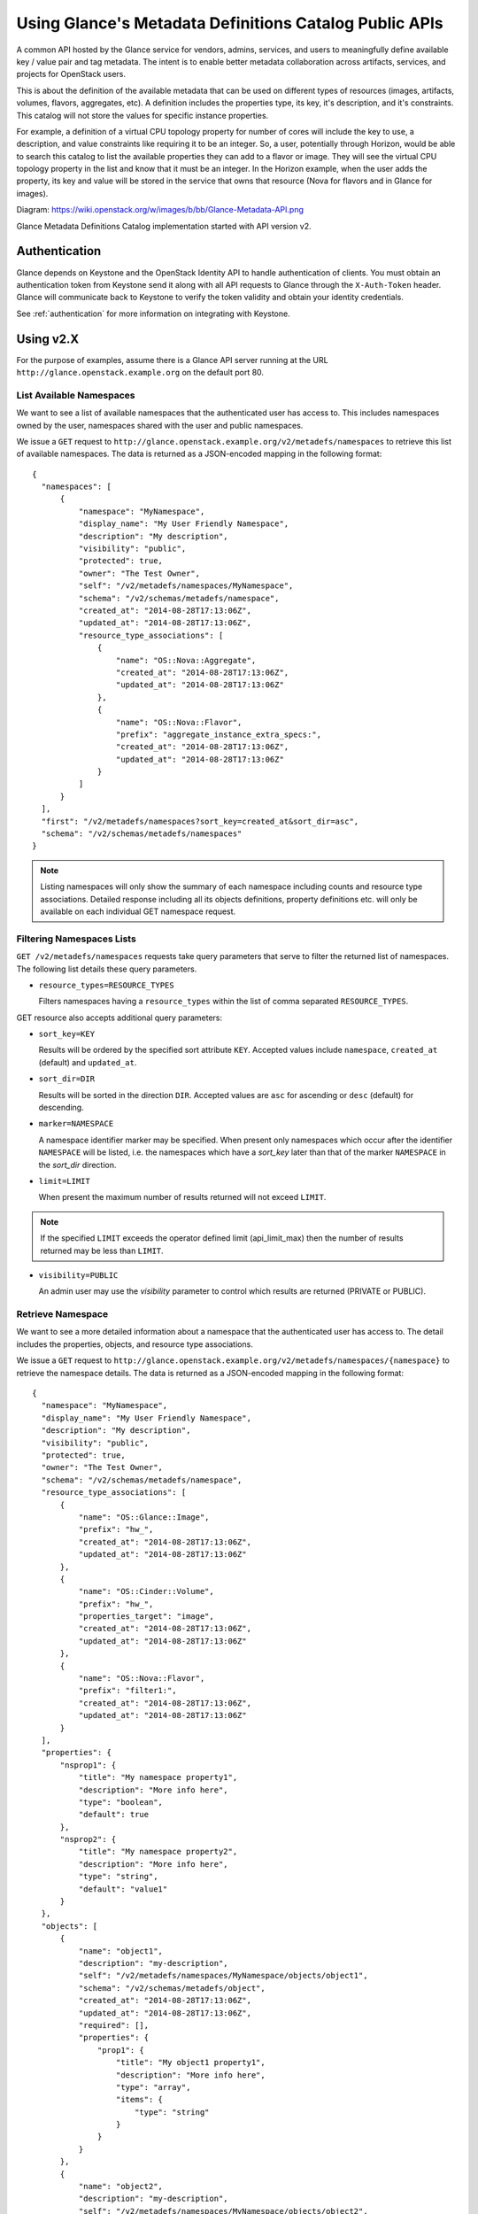 ..
      Copyright (c) 2014 Hewlett-Packard Development Company, L.P.


      Licensed under the Apache License, Version 2.0 (the "License");
      you may not use this file except in compliance with the License.
      You may obtain a copy of the License at

          http://www.apache.org/licenses/LICENSE-2.0

      Unless required by applicable law or agreed to in writing, software
      distributed under the License is distributed on an "AS IS" BASIS,
      WITHOUT WARRANTIES OR CONDITIONS OF ANY KIND, either express or
      implied.
      See the License for the specific language governing permissions and
      limitations under the License.

Using Glance's Metadata Definitions Catalog Public APIs
=======================================================

A common API hosted by the Glance service for vendors, admins, services, and
users to meaningfully define available key / value pair and tag metadata.
The intent is to enable better metadata collaboration across artifacts,
services, and projects for OpenStack users.

This is about the definition of the available metadata that can be used on
different types of resources (images, artifacts, volumes, flavors, aggregates,
etc). A definition includes the properties type, its key, it's description,
and it's constraints. This catalog will not store the values for specific
instance properties.

For example, a definition of a virtual CPU topology property for number of
cores will include the key to use, a description, and value constraints like
requiring it to be an integer. So, a user, potentially through Horizon, would
be able to search this catalog to list the available properties they can add to
a flavor or image. They will see the virtual CPU topology property in the list
and know that it must be an integer. In the Horizon example, when the user adds
the property, its key and value will be stored in the service that owns that
resource (Nova for flavors and in Glance for images).

Diagram: https://wiki.openstack.org/w/images/b/bb/Glance-Metadata-API.png

Glance Metadata Definitions Catalog implementation started with API version v2.

Authentication
--------------

Glance depends on Keystone and the OpenStack Identity API to handle
authentication of clients. You must obtain an authentication token from
Keystone send it along with all API requests to Glance through the
``X-Auth-Token`` header. Glance will communicate back to Keystone to verify
the token validity and obtain your identity credentials.

See :ref:`authentication` for more information on integrating with Keystone.

Using v2.X
----------

For the purpose of examples, assume there is a Glance API server running
at the URL ``http://glance.openstack.example.org`` on the default port 80.

List Available Namespaces
*************************

We want to see a list of available namespaces that the authenticated user
has access to. This includes namespaces owned by the user,
namespaces shared with the user and public namespaces.

We issue a ``GET`` request to ``http://glance.openstack.example.org/v2/metadefs/namespaces``
to retrieve this list of available namespaces.
The data is returned as a JSON-encoded mapping in the following format::

  {
    "namespaces": [
        {
            "namespace": "MyNamespace",
            "display_name": "My User Friendly Namespace",
            "description": "My description",
            "visibility": "public",
            "protected": true,
            "owner": "The Test Owner",
            "self": "/v2/metadefs/namespaces/MyNamespace",
            "schema": "/v2/schemas/metadefs/namespace",
            "created_at": "2014-08-28T17:13:06Z",
            "updated_at": "2014-08-28T17:13:06Z",
            "resource_type_associations": [
                {
                    "name": "OS::Nova::Aggregate",
                    "created_at": "2014-08-28T17:13:06Z",
                    "updated_at": "2014-08-28T17:13:06Z"
                },
                {
                    "name": "OS::Nova::Flavor",
                    "prefix": "aggregate_instance_extra_specs:",
                    "created_at": "2014-08-28T17:13:06Z",
                    "updated_at": "2014-08-28T17:13:06Z"
                }
            ]
        }
    ],
    "first": "/v2/metadefs/namespaces?sort_key=created_at&sort_dir=asc",
    "schema": "/v2/schemas/metadefs/namespaces"
  }


.. note::
   Listing namespaces will only show the summary of each namespace including
   counts and resource type associations. Detailed response including all its
   objects definitions, property definitions etc. will only be available on
   each individual GET namespace request.

Filtering Namespaces Lists
**************************

``GET /v2/metadefs/namespaces`` requests take query parameters that serve to
filter the returned list of namespaces. The following
list details these query parameters.

* ``resource_types=RESOURCE_TYPES``

  Filters namespaces having a ``resource_types`` within the list of
  comma separated ``RESOURCE_TYPES``.

GET resource also accepts additional query parameters:

* ``sort_key=KEY``

  Results will be ordered by the specified sort attribute ``KEY``. Accepted
  values include ``namespace``, ``created_at`` (default) and ``updated_at``.

* ``sort_dir=DIR``

  Results will be sorted in the direction ``DIR``. Accepted values are ``asc``
  for ascending or ``desc`` (default) for descending.

* ``marker=NAMESPACE``

  A namespace identifier marker may be specified. When present only
  namespaces which occur after the identifier ``NAMESPACE`` will be listed,
  i.e. the namespaces which have a `sort_key` later than that of the marker
  ``NAMESPACE`` in the `sort_dir` direction.

* ``limit=LIMIT``

  When present the maximum number of results returned will not exceed ``LIMIT``.

.. note::

  If the specified ``LIMIT`` exceeds the operator defined limit (api_limit_max)
  then the number of results returned may be less than ``LIMIT``.

* ``visibility=PUBLIC``

  An admin user may use the `visibility` parameter to control which results are
  returned (PRIVATE or PUBLIC).


Retrieve Namespace
******************

We want to see a more detailed information about a namespace that the
authenticated user has access to. The detail includes the properties, objects,
and resource type associations.

We issue a ``GET`` request to ``http://glance.openstack.example.org/v2/metadefs/namespaces/{namespace}``
to retrieve the namespace details.
The data is returned as a JSON-encoded mapping in the following format::

  {
    "namespace": "MyNamespace",
    "display_name": "My User Friendly Namespace",
    "description": "My description",
    "visibility": "public",
    "protected": true,
    "owner": "The Test Owner",
    "schema": "/v2/schemas/metadefs/namespace",
    "resource_type_associations": [
        {
            "name": "OS::Glance::Image",
            "prefix": "hw_",
            "created_at": "2014-08-28T17:13:06Z",
            "updated_at": "2014-08-28T17:13:06Z"
        },
        {
            "name": "OS::Cinder::Volume",
            "prefix": "hw_",
            "properties_target": "image",
            "created_at": "2014-08-28T17:13:06Z",
            "updated_at": "2014-08-28T17:13:06Z"
        },
        {
            "name": "OS::Nova::Flavor",
            "prefix": "filter1:",
            "created_at": "2014-08-28T17:13:06Z",
            "updated_at": "2014-08-28T17:13:06Z"
        }
    ],
    "properties": {
        "nsprop1": {
            "title": "My namespace property1",
            "description": "More info here",
            "type": "boolean",
            "default": true
        },
        "nsprop2": {
            "title": "My namespace property2",
            "description": "More info here",
            "type": "string",
            "default": "value1"
        }
    },
    "objects": [
        {
            "name": "object1",
            "description": "my-description",
            "self": "/v2/metadefs/namespaces/MyNamespace/objects/object1",
            "schema": "/v2/schemas/metadefs/object",
            "created_at": "2014-08-28T17:13:06Z",
            "updated_at": "2014-08-28T17:13:06Z",
            "required": [],
            "properties": {
                "prop1": {
                    "title": "My object1 property1",
                    "description": "More info here",
                    "type": "array",
                    "items": {
                        "type": "string"
                    }
                }
            }
        },
        {
            "name": "object2",
            "description": "my-description",
            "self": "/v2/metadefs/namespaces/MyNamespace/objects/object2",
            "schema": "/v2/schemas/metadefs/object",
            "created_at": "2014-08-28T17:13:06Z",
            "updated_at": "2014-08-28T17:13:06Z",
            "properties": {
                "prop1": {
                    "title": "My object2 property1",
                    "description": "More info here",
                    "type": "integer",
                    "default": 20
                }
            }
        }
    ]
  }

Retrieve available Resource Types
*********************************

We want to see the list of all resource types that are available in Glance

We issue a ``GET`` request to ``http://glance.openstack.example.org/v2/metadefs/resource_types``
to retrieve all resource types.

The data is returned as a JSON-encoded mapping in the following format::

  {
    "resource_types": [
        {
            "created_at": "2014-08-28T17:13:04Z",
            "name": "OS::Glance::Image",
            "updated_at": "2014-08-28T17:13:04Z"
        },
        {
            "created_at": "2014-08-28T17:13:04Z",
            "name": "OS::Cinder::Volume",
            "updated_at": "2014-08-28T17:13:04Z"
        },
        {
            "created_at": "2014-08-28T17:13:04Z",
            "name": "OS::Nova::Flavor",
            "updated_at": "2014-08-28T17:13:04Z"
        },
        {
            "created_at": "2014-08-28T17:13:04Z",
            "name": "OS::Nova::Aggregate",
            "updated_at": "2014-08-28T17:13:04Z"
        },
        {
            "created_at": "2014-08-28T17:13:04Z",
            "name": "OS::Nova::Server",
            "updated_at": "2014-08-28T17:13:04Z"
        }
    ]
  }


Retrieve Resource Types associated with a Namespace
***************************************************

We want to see the list of resource types that are associated for a specific
namespace

We issue a ``GET`` request to ``http://glance.openstack.example.org/v2/metadefs/namespaces/{namespace}/resource_types``
to retrieve resource types.

The data is returned as a JSON-encoded mapping in the following format::

  {
    "resource_type_associations" : [
        {
           "name" : "OS::Glance::Image",
           "prefix" : "hw_",
           "created_at": "2014-08-28T17:13:04Z",
           "updated_at": "2014-08-28T17:13:04Z"
        },
        {
           "name" :"OS::Cinder::Volume",
           "prefix" : "hw_",
           "properties_target" : "image",
           "created_at": "2014-08-28T17:13:04Z",
           "updated_at": "2014-08-28T17:13:04Z"
        },
        {
           "name" : "OS::Nova::Flavor",
           "prefix" : "hw:",
           "created_at": "2014-08-28T17:13:04Z",
           "updated_at": "2014-08-28T17:13:04Z"
        }
    ]
  }

Add Namespace
*************

We want to create a new namespace that can contain the properties, objects,
etc.

We issue a ``POST`` request to add an namespace to Glance::

  POST http://glance.openstack.example.org/v2/metadefs/namespaces/

The input data is an JSON-encoded mapping in the following format::

  {
    "namespace": "MyNamespace",
    "display_name": "My User Friendly Namespace",
    "description": "My description",
    "visibility": "public",
    "protected": true
  }

.. note::
   Optionally properties, objects and resource type associations could be
   added in the same input. See GET Namespace output above(input will be
   similar).

Update Namespace
****************

We want to update an existing namespace

We issue a ``PUT`` request to update an namespace to Glance::

  PUT http://glance.openstack.example.org/v2/metadefs/namespaces/{namespace}

The input data is similar to Add Namespace


Delete Namespace
****************

We want to delete an existing namespace including all its objects,
properties etc.

We issue a ``DELETE`` request to delete an namespace to Glance::

  DELETE http://glance.openstack.example.org/v2/metadefs/namespaces/{namespace}


Associate Resource Type with Namespace
**************************************

We want to associate a resource type with an existing namespace

We issue a ``POST`` request to associate resource type to Glance::

  POST http://glance.openstack.example.org/v2/metadefs/namespaces/{namespace}/resource_types

The input data is an JSON-encoded mapping in the following format::

   {
           "name" :"OS::Cinder::Volume",
           "prefix" : "hw_",
           "properties_target" : "image",
           "created_at": "2014-08-28T17:13:04Z",
           "updated_at": "2014-08-28T17:13:04Z"
   }


Remove Resource Type associated with a Namespace
************************************************

We want to de-associate namespace from a resource type

We issue a ``DELETE`` request to de-associate namespace resource type to
Glance::

  DELETE http://glance.openstack.example.org/v2//metadefs/namespaces/{namespace}/resource_types/{resource_type}


List Objects in Namespace
*************************

We want to see the list of meta definition objects in a specific namespace

We issue a ``GET`` request to ``http://glance.openstack.example.org/v2/metadefs/namespaces/{namespace}/objects``
to retrieve objects.

The data is returned as a JSON-encoded mapping in the following format::

  {
        "objects": [
        {
            "name": "object1",
            "description": "my-description",
            "self": "/v2/metadefs/namespaces/MyNamespace/objects/object1",
            "schema": "/v2/schemas/metadefs/object",
            "created_at": "2014-08-28T17:13:06Z",
            "updated_at": "2014-08-28T17:13:06Z",
            "required": [],
            "properties": {
                "prop1": {
                    "title": "My object1 property1",
                    "description": "More info here",
                    "type": "array",
                    "items": {
                        "type": "string"
                    }
                }
            }
        },
        {
            "name": "object2",
            "description": "my-description",
            "self": "/v2/metadefs/namespaces/MyNamespace/objects/object2",
            "schema": "/v2/schemas/metadefs/object",
            "created_at": "2014-08-28T17:13:06Z",
            "updated_at": "2014-08-28T17:13:06Z",
            "properties": {
                "prop1": {
                    "title": "My object2 property1",
                    "description": "More info here",
                    "type": "integer",
                    "default": 20
                }
            }
        }
    ],
    "schema": "/v2/schemas/metadefs/objects"
  }

Add object in a specific namespace
**********************************

We want to create a new object which can group the properties

We issue a ``POST`` request to add object to a namespace in Glance::

  POST http://glance.openstack.example.org/v2/metadefs/namespaces/{namespace}/objects


The input data is an JSON-encoded mapping in the following format::

  {
    "name": "StorageQOS",
    "description": "Our available storage QOS.",
    "required": [
        "minIOPS"
    ],
    "properties": {
        "minIOPS": {
            "type": "integer",
            "description": "The minimum IOPs required",
            "default": 100,
            "minimum": 100,
            "maximum": 30000369
        },
        "burstIOPS": {
            "type": "integer",
            "description": "The expected burst IOPs",
            "default": 1000,
            "minimum": 100,
            "maximum": 30000377
        }
    }
  }

Update Object in a specific namespace
*************************************

We want to update an existing object

We issue a ``PUT`` request to update an object to Glance::

  PUT http://glance.openstack.example.org/v2/metadefs/namespaces/{namespace}/objects/{object_name}

The input data is similar to Add Object


Delete Object in a specific namespace
*************************************

We want to delete an existing object.

We issue a ``DELETE`` request to delete object in a namespace to Glance::

  DELETE http://glance.openstack.example.org/v2/metadefs/namespaces/{namespace}/objects/{object_name}


Add property definition in a specific namespace
***********************************************

We want to create a new property definition in a namespace

We issue a ``POST`` request to add property definition to a namespace in
Glance::

  POST http://glance.openstack.example.org/v2/metadefs/namespaces/{namespace}/properties


The input data is an JSON-encoded mapping in the following format::

  {
    "name": "hypervisor_type",
    "title" : "Hypervisor",
    "type": "array",
    "description": "The type of hypervisor required",
    "items": {
        "type": "string",
        "enum": [
            "hyperv",
            "qemu",
            "kvm"
        ]
    }
  }


Update property definition in a specific namespace
**************************************************

We want to update an existing object

We issue a ``PUT`` request to update an property definition in a namespace to
Glance::

  PUT http://glance.openstack.example.org/v2/metadefs/namespaces/{namespace}/properties/{property_name}

The input data is similar to Add property definition


Delete property definition in a specific namespace
**************************************************

We want to delete an existing object.

We issue a ``DELETE`` request to delete property definition in a namespace to
Glance::

  DELETE http://glance.openstack.example.org/v2/metadefs/namespaces/{namespace}/properties/{property_name}


API Message Localization
------------------------
Glance supports HTTP message localization. For example, an HTTP client can
receive API messages in Chinese even if the locale language of the server is
English.

How to use it
*************
To receive localized API messages, the HTTP client needs to specify the
**Accept-Language** header to indicate the language to use to translate the
message. For more info about Accept-Language, please refer http://www.w3.org/Protocols/rfc2616/rfc2616-sec14.html

A typical curl API request will be like below::

   curl -i -X GET -H 'Accept-Language: zh' -H 'Content-Type: application/json'
   http://glance.openstack.example.org/v2/metadefs/namespaces/{namespace}

Then the response will be like the following::

   HTTP/1.1 404 Not Found
   Content-Length: 234
   Content-Type: text/html; charset=UTF-8
   X-Openstack-Request-Id: req-54d403a0-064e-4544-8faf-4aeef086f45a
   Date: Sat, 22 Feb 2014 06:26:26 GMT

   <html>
   <head>
   <title>404 Not Found</title>
   </head>
   <body>
   <h1>404 Not Found</h1>
   &#25214;&#19981;&#21040;&#20219;&#20309;&#20855;&#26377;&#26631;&#35782; aaa &#30340;&#26144;&#20687;<br /><br />
   </body>
   </html>

.. note::
   Be sure there is the language package under /usr/share/locale-langpack/ on
   the target Glance server.
